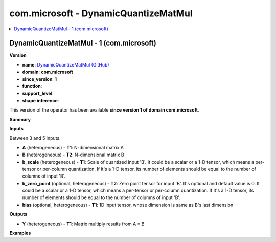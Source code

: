 
.. _l-onnx-doccom.microsoft-DynamicQuantizeMatMul:

=====================================
com.microsoft - DynamicQuantizeMatMul
=====================================

.. contents::
    :local:


.. _l-onnx-opcom-microsoft-dynamicquantizematmul-1:

DynamicQuantizeMatMul - 1 (com.microsoft)
=========================================

**Version**

* **name**: `DynamicQuantizeMatMul (GitHub) <https://github.com/onnx/onnx/blob/main/docs/Operators.md#com.microsoft.DynamicQuantizeMatMul>`_
* **domain**: **com.microsoft**
* **since_version**: **1**
* **function**:
* **support_level**:
* **shape inference**:

This version of the operator has been available
**since version 1 of domain com.microsoft**.

**Summary**

**Inputs**

Between 3 and 5 inputs.

* **A** (heterogeneous) - **T1**:
  N-dimensional matrix A
* **B** (heterogeneous) - **T2**:
  N-dimensional matrix B
* **b_scale** (heterogeneous) - **T1**:
  Scale of quantized input 'B'. It could be a scalar or a 1-D tensor,
  which means a per-tensor or per-column quantization. If it's a 1-D
  tensor, its number of elements should be equal to the number of
  columns of input 'B'.
* **b_zero_point** (optional, heterogeneous) - **T2**:
  Zero point tensor for input 'B'. It's optional and default value is
  0.  It could be a scalar or a 1-D tensor, which means a per-tensor
  or per-column quantization. If it's a 1-D tensor, its number of
  elements should be equal to the number of columns of input 'B'.
* **bias** (optional, heterogeneous) - **T1**:
  1D input tensor, whose dimension is same as B's last dimension

**Outputs**

* **Y** (heterogeneous) - **T1**:
  Matrix multiply results from A * B

**Examples**
